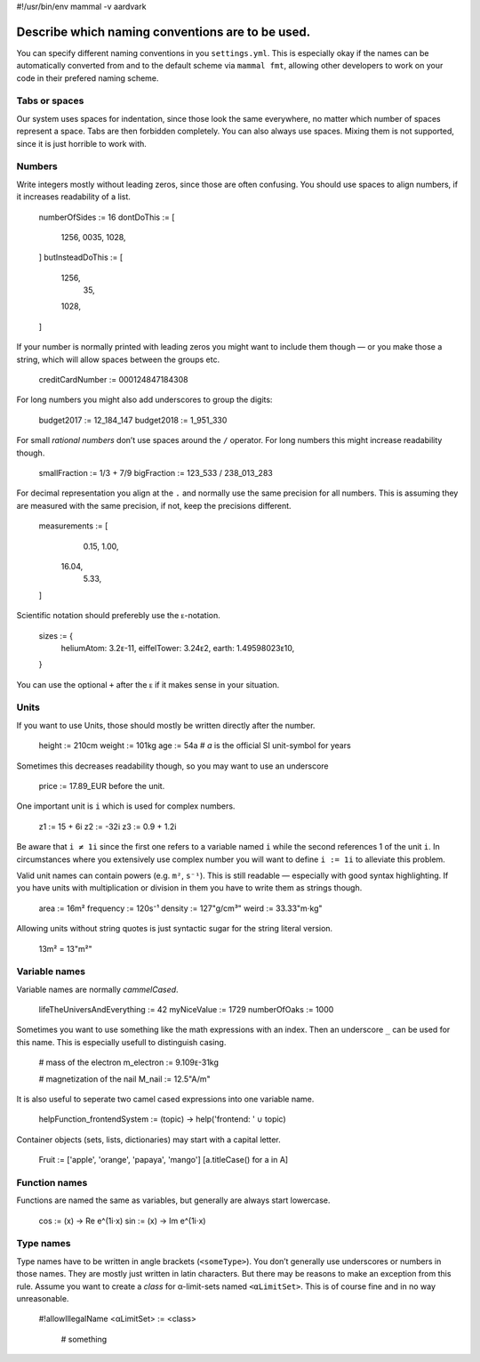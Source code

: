 #!/usr/bin/env mammal -v aardvark

=================================================
Describe which naming conventions are to be used.
=================================================

You can specify different naming conventions in you ``settings.yml``.
This is especially okay if the names can be automatically converted from and to the default scheme
via ``mammal fmt``, allowing other developers to work on your code in their prefered naming scheme.

Tabs or spaces
==============

Our system uses spaces for indentation, since those look the same everywhere, no matter which
number of spaces represent a space. Tabs are then forbidden completely.
You can also always use spaces. Mixing them is not supported, since it is just horrible to
work with.

Numbers
=======

Write integers mostly without leading zeros, since those are often confusing.
You should use spaces to align numbers, if it increases readability of a list.

    numberOfSides := 16
    dontDoThis := [
        1256,
        0035,
        1028,
    ]
    butInsteadDoThis := [
        1256,
          35,
        1028,
    ]

If your number is normally printed with leading zeros you might want to include them though
— or you make those a string, which will allow spaces between the groups etc.

    creditCardNumber := 000124847184308

For long numbers you might also add underscores to group the digits:

    budget2017 := 12_184_147
    budget2018 :=  1_951_330

For small *rational numbers* don’t use spaces around the ``/`` operator. For long numbers
this might increase readability though.

    smallFraction := 1/3 + 7/9
    bigFraction := 123_533 / 238_013_283

For decimal representation you align at the ``.`` and normally use the same precision for
all numbers. This is assuming they are measured with the same precision, if not, keep the
precisions different.

    measurements := [
        0.15,
        1.00,
       16.04,
        5.33,
    ]

Scientific notation should preferebly use the ``ᴇ``-notation.

    sizes := {
        heliumAtom:  3.2ᴇ-11,
        eiffelTower: 3.24ᴇ2,
        earth:       1.49598023ᴇ10,
    }

You can use the optional ``+`` after the ``ᴇ`` if it makes sense in your situation.


Units
=====

If you want to use Units, those should mostly be written directly after the number.

    height := 210cm
    weight := 101kg
    age    :=  54a  # `a` is the official SI unit-symbol for years

Sometimes this decreases readability though, so you may want to use an underscore

    price := 17.89_EUR
    before the unit.

One important unit is ``i`` which is used for complex numbers.

    z1 := 15 + 6i
    z2 := -32i
    z3 := 0.9 + 1.2i

Be aware that ``i ≠ 1i`` since the first one refers to a variable named ``i`` while the
second references 1 of the unit ``i``. In circumstances where you extensively use complex
number you will want to define ``i := 1i`` to alleviate this problem.

Valid unit names can contain powers (e.g. ``m²``, ``s⁻¹``). This is still readable — especially
with good syntax highlighting. If you have units with multiplication or division in them you have
to write them as strings though.

    area := 16m²
    frequency := 120s⁻¹
    density := 127"g/cm³"
    weird := 33.33"m⋅kg"

Allowing units without string quotes is just syntactic sugar for the string literal version.

    13m² = 13"m²"


Variable names
==============

Variable names are normally *cammelCased*.

    lifeTheUniversAndEverything := 42
    myNiceValue := 1729
    numberOfOaks := 1000

Sometimes you want to use something like the math expressions with an index. Then an underscore
``_`` can be used for this name. This is especially usefull to distinguish casing.

    # mass of the electron
    m_electron := 9.109ᴇ-31kg

    # magnetization of the nail
    M_nail := 12.5"A/m"

It is also useful to seperate two camel cased expressions into one variable name.

    helpFunction_frontendSystem := (topic) -> help('frontend: ' ∪ topic)


Container objects (sets, lists, dictionaries) may start with a capital letter.

    Fruit := ['apple', 'orange', 'papaya', 'mango']
    [a.titleCase() for a in A]



Function names
==============

Functions are named the same as variables, but generally are always start lowercase.

    cos := (x) -> Re e^(1i⋅x)
    sin := (x) -> Im e^(1i⋅x)

Type names
==========

Type names have to be written in angle brackets (``<someType>``). You don’t generally use
underscores or numbers in those names. They are mostly just written in latin characters.
But there may be reasons to make an exception from this rule.
Assume you want to create a *class* for α-limit-sets named ``<αLimitSet>``. This is of course
fine and in no way unreasonable.

    #!allowIllegalName
    <αLimitSet> := <class>
        # something
